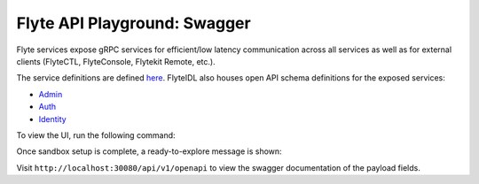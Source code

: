 .. _reference-swagger:

#############################
Flyte API Playground: Swagger
#############################

.. tags:: Basic

Flyte services expose gRPC services for efficient/low latency communication across all services as well as for external clients (FlyteCTL, FlyteConsole, Flytekit Remote, etc.).

The service definitions are defined `here <https://github.com/flyteorg/flyteidl/tree/master/protos/flyteidl/service>`__.
FlyteIDL also houses open API schema definitions for the exposed services:

- `Admin <https://github.com/flyteorg/flyteidl/blob/master/gen/pb-go/flyteidl/service/admin.swagger.json>`__
- `Auth <https://github.com/flyteorg/flyteidl/blob/master/gen/pb-go/flyteidl/service/auth.swagger.json>`__
- `Identity <https://github.com/flyteorg/flyteidl/blob/master/gen/pb-go/flyteidl/service/identity.swagger.json>`__

To view the UI, run the following command:

.. prompt:: bash $

   flytectl demo start

Once sandbox setup is complete, a ready-to-explore message is shown:

.. prompt::

   👨‍💻 Flyte is ready! Flyte UI is available at http://localhost:30081/console 🚀 🚀 🎉 


Visit ``http://localhost:30080/api/v1/openapi`` to view the swagger documentation of the payload fields.
